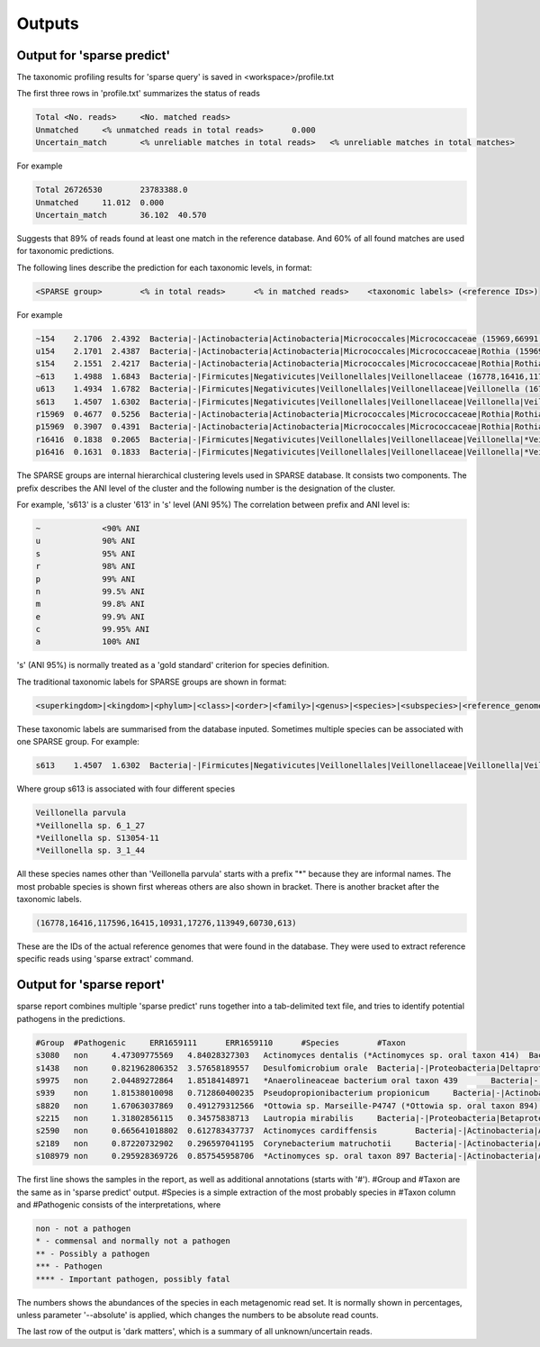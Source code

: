 ========================================
Outputs
========================================

Output for 'sparse predict'
-------------------------------
The taxonomic profiling results for 'sparse query' is saved in <workspace>/profile.txt

The first three rows in 'profile.txt' summarizes the status of reads

.. code-block:: bash

  Total	<No. reads>	<No. matched reads>
  Unmatched	<% unmatched reads in total reads>	0.000
  Uncertain_match	<% unreliable matches in total reads>	<% unreliable matches in total matches>


For example

.. code-block:: bash

  Total	26726530	23783388.0
  Unmatched	11.012	0.000
  Uncertain_match	36.102	40.570



Suggests that 89% of reads found at least one match in the reference database. And 60% of all found matches are used for taxonomic predictions. 


The following lines describe the prediction for each taxonomic levels, in format:

.. code-block:: bash

  <SPARSE group>	<% in total reads>	<% in matched reads>	<taxonomic labels> (<reference IDs>)


For example

.. code-block:: bash

  ~154    2.1706  2.4392  Bacteria|-|Actinobacteria|Actinobacteria|Micrococcales|Micrococcaceae (15969,66991,66935,66915,67189,110179,40981,154,67166,67220,114405,66878,66930,82153,40861,40710,67029)
  u154    2.1701  2.4387  Bacteria|-|Actinobacteria|Actinobacteria|Micrococcales|Micrococcaceae|Rothia (15969,66991,66935,66915,67189,110179,40981,154,67166,67220,114405,66878,66930,82153,40861,40710,67029)
  s154    2.1551  2.4217  Bacteria|-|Actinobacteria|Actinobacteria|Micrococcales|Micrococcaceae|Rothia|Rothia dentocariosa (*Rothia sp. HMSC067H10/*Rothia sp. HMSC064D08/*Rothia sp. HMSC071F11/*Rothia sp. HMSC069C01) (15969,66991,66935,66915,67189,110179,40981,154,67166,67220,114405,66878,66930,82153,40861,40710,67029)
  ~613    1.4988  1.6843  Bacteria|-|Firmicutes|Negativicutes|Veillonellales|Veillonellaceae (16778,16416,117596,16415,10931,17276,113949,60730,613)
  u613    1.4934  1.6782  Bacteria|-|Firmicutes|Negativicutes|Veillonellales|Veillonellaceae|Veillonella (16778,16416,117596,16415,10931,17276,113949,60730,613)
  s613    1.4507  1.6302  Bacteria|-|Firmicutes|Negativicutes|Veillonellales|Veillonellaceae|Veillonella|Veillonella parvula (*Veillonella sp. 6_1_27/*Veillonella sp. S13054-11/*Veillonella sp. 3_1_44) (16778,16416,117596,16415,10931,17276,113949,60730,613)
  r15969  0.4677  0.5256  Bacteria|-|Actinobacteria|Actinobacteria|Micrococcales|Micrococcaceae|Rothia|Rothia dentocariosa|- (15969)
  p15969  0.3907  0.4391  Bacteria|-|Actinobacteria|Actinobacteria|Micrococcales|Micrococcaceae|Rothia|Rothia dentocariosa|-|Rothia dentocariosa M567: GCF_000143585.1 (15969)
  r16416  0.1838  0.2065  Bacteria|-|Firmicutes|Negativicutes|Veillonellales|Veillonellaceae|Veillonella|*Veillonella sp. 6_1_27|- (16416)
  p16416  0.1631  0.1833  Bacteria|-|Firmicutes|Negativicutes|Veillonellales|Veillonellaceae|Veillonella|*Veillonella sp. 6_1_27|-|Veillonella sp. 6_1_27: GCF_000163735.1 (16416)


The SPARSE groups are internal hierarchical clustering levels used in SPARSE database. It consists two components. The prefix describes the ANI level of the cluster and the following number is the designation of the cluster. 

For example, 's613' is a cluster '613' in 's' level (ANI 95%)
The correlation between prefix and ANI level is:

.. code-block:: bash

  ~		<90% ANI
  u		90% ANI
  s		95% ANI
  r		98% ANI
  p		99% ANI
  n		99.5% ANI
  m		99.8% ANI
  e		99.9% ANI
  c		99.95% ANI
  a		100% ANI


's' (ANI 95%) is normally treated as a 'gold standard' criterion for species definition. 

The traditional taxonomic labels for SPARSE groups are shown in format:

.. code-block:: bash

  <superkingdom>|<kingdom>|<phylum>|<class>|<order>|<family>|<genus>|<species>|<subspecies>|<reference_genome>


These taxonomic labels are summarised from the database inputed. Sometimes multiple species can be associated with one SPARSE group. For example:

.. code-block:: bash

  s613    1.4507  1.6302  Bacteria|-|Firmicutes|Negativicutes|Veillonellales|Veillonellaceae|Veillonella|Veillonella parvula (*Veillonella sp. 6_1_27/*Veillonella sp. S13054-11/*Veillonella sp. 3_1_44) (16778,16416,117596,16415,10931,17276,113949,60730,613)


Where group s613 is associated with four different species 

.. code-block:: bash

  Veillonella parvula
  *Veillonella sp. 6_1_27
  *Veillonella sp. S13054-11
  *Veillonella sp. 3_1_44
  
All these species names other than 'Veillonella parvula' starts with a prefix "*" because they are informal names. The most probable species is shown first whereas others are also shown in bracket. There is another bracket after the taxonomic labels. 

.. code-block:: bash

  (16778,16416,117596,16415,10931,17276,113949,60730,613)

These are the IDs of the actual reference genomes that were found in the database. They were used to extract reference specific reads using 'sparse extract' command.


Output for 'sparse report'
-------------------------------
sparse report combines multiple 'sparse predict' runs together into a tab-delimited text file, and tries to identify potential pathogens in the predictions. 

.. code-block:: bash

  #Group  #Pathogenic     ERR1659111      ERR1659110      #Species        #Taxon
  s3080   non     4.47309775569   4.84028327303   Actinomyces dentalis (*Actinomyces sp. oral taxon 414)  Bacteria|-|Actinobacteria|Actinobacteria|Actinomycetales|Actinomycetaceae|Actinomyces|Actinomyces dentalis (*Actinomyces sp. oral taxon 414)
  s1438   non     0.821962806352  3.57658189557   Desulfomicrobium orale  Bacteria|-|Proteobacteria|Deltaproteobacteria|Desulfovibrionales|Desulfomicrobiaceae|Desulfomicrobium|Desulfomicrobium orale
  s9975   non     2.04489272864   1.85184148971   *Anaerolineaceae bacterium oral taxon 439       Bacteria|-|Chloroflexi|Anaerolineae|Anaerolineales|Anaerolineaceae|-|*Anaerolineaceae bacterium oral taxon 439
  s939    non     1.81538010098   0.712860400235  Pseudopropionibacterium propionicum     Bacteria|-|Actinobacteria|Actinobacteria|Propionibacteriales|Propionibacteriaceae|Pseudopropionibacterium|Pseudopropionibacterium propionicum
  s8820   non     1.67063037869   0.491279312566  *Ottowia sp. Marseille-P4747 (*Ottowia sp. oral taxon 894)      Bacteria|-|Proteobacteria|Betaproteobacteria|Burkholderiales|Comamonadaceae|Ottowia|*Ottowia sp. Marseille-P4747 (*Ottowia sp. oral taxon 894)
  s2215   non     1.31802856115   0.34575838713   Lautropia mirabilis     Bacteria|-|Proteobacteria|Betaproteobacteria|Burkholderiales|Burkholderiaceae|Lautropia|Lautropia mirabilis
  s2590   non     0.665641018802  0.612783437737  Actinomyces cardiffensis        Bacteria|-|Actinobacteria|Actinobacteria|Actinomycetales|Actinomycetaceae|Actinomyces|Actinomyces cardiffensis
  s2189   non     0.87220732902   0.296597041195  Corynebacterium matruchotii     Bacteria|-|Actinobacteria|Actinobacteria|Corynebacteriales|Corynebacteriaceae|Corynebacterium|Corynebacterium matruchotii
  s108979 non     0.295928369726  0.857545958706  *Actinomyces sp. oral taxon 897 Bacteria|-|Actinobacteria|Actinobacteria|Actinomycetales|Actinomycetaceae|Actinomyces|*Actinomyces sp. oral taxon 897

The first line shows the samples in the report, as well as additional annotations (starts with '#'). #Group and #Taxon are the same as in 'sparse predict' output. #Species is a simple extraction of the most probably species in #Taxon column and #Pathogenic consists of the interpretations, where

.. code-block:: bash

  non - not a pathogen
  * - commensal and normally not a pathogen
  ** - Possibly a pathogen
  *** - Pathogen
  **** - Important pathogen, possibly fatal

The numbers shows the abundances of the species in each metagenomic read set. It is normally shown in percentages, unless parameter '--absolute' is applied, which changes the numbers to be absolute read counts. 

The last row of the output is 'dark matters', which is a summary of all unknown/uncertain reads. 
